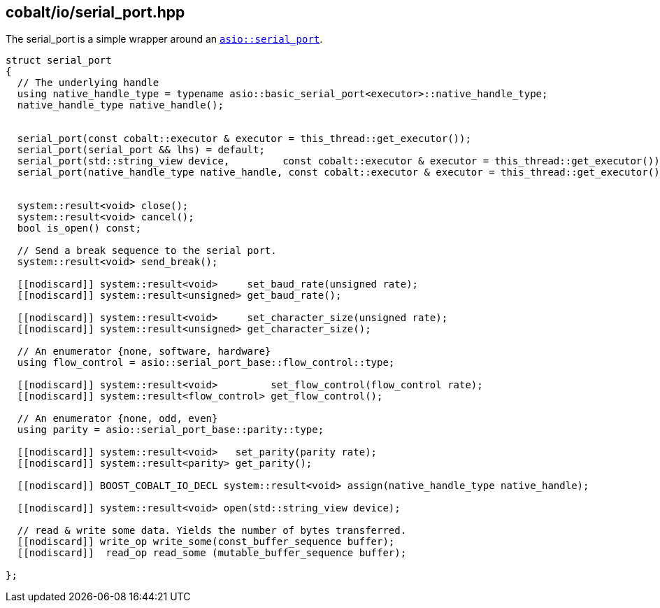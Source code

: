 == cobalt/io/serial_port.hpp

The serial_port is a simple wrapper around an https://www.boost.org/doc/libs/master/doc/html/boost_asio/reference/serial_port.html[`asio::serial_port`].


[source,cpp]
----
struct serial_port
{
  // The underlying handle
  using native_handle_type = typename asio::basic_serial_port<executor>::native_handle_type;
  native_handle_type native_handle();


  serial_port(const cobalt::executor & executor = this_thread::get_executor());
  serial_port(serial_port && lhs) = default;
  serial_port(std::string_view device,         const cobalt::executor & executor = this_thread::get_executor());
  serial_port(native_handle_type native_handle, const cobalt::executor & executor = this_thread::get_executor());


  system::result<void> close();
  system::result<void> cancel();
  bool is_open() const;

  // Send a break sequence to the serial port.
  system::result<void> send_break();

  [[nodiscard]] system::result<void>     set_baud_rate(unsigned rate);
  [[nodiscard]] system::result<unsigned> get_baud_rate();

  [[nodiscard]] system::result<void>     set_character_size(unsigned rate);
  [[nodiscard]] system::result<unsigned> get_character_size();

  // An enumerator {none, software, hardware}
  using flow_control = asio::serial_port_base::flow_control::type;

  [[nodiscard]] system::result<void>         set_flow_control(flow_control rate);
  [[nodiscard]] system::result<flow_control> get_flow_control();

  // An enumerator {none, odd, even}
  using parity = asio::serial_port_base::parity::type;

  [[nodiscard]] system::result<void>   set_parity(parity rate);
  [[nodiscard]] system::result<parity> get_parity();

  [[nodiscard]] BOOST_COBALT_IO_DECL system::result<void> assign(native_handle_type native_handle);

  [[nodiscard]] system::result<void> open(std::string_view device);

  // read & write some data. Yields the number of bytes transferred.
  [[nodiscard]] write_op write_some(const_buffer_sequence buffer);
  [[nodiscard]]  read_op read_some (mutable_buffer_sequence buffer);

};
----

